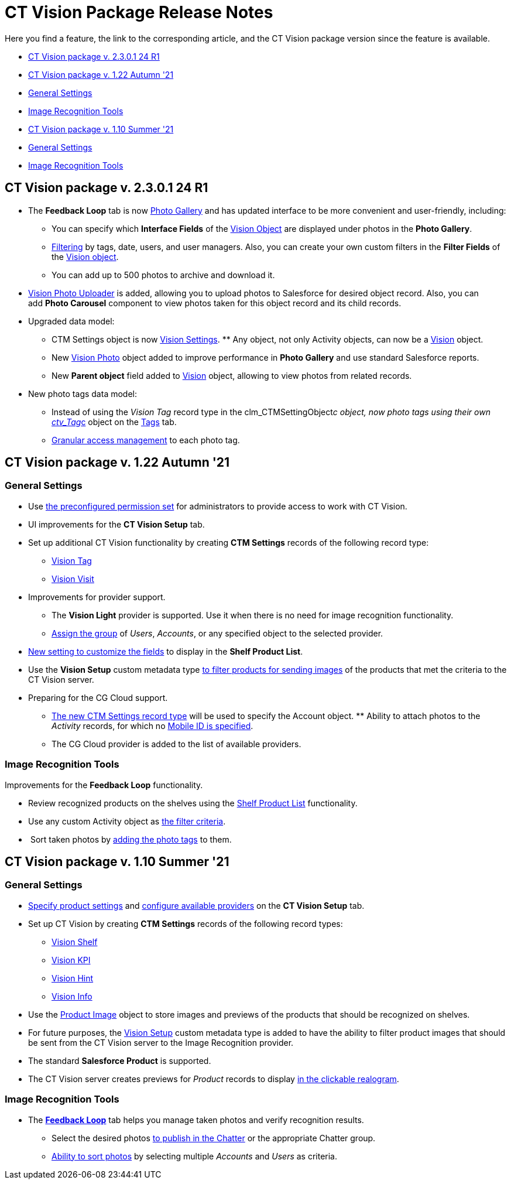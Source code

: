 = CT Vision Package Release Notes

Here you find a feature, the link to the corresponding article, and the
CT Vision package version since the feature is available. 

* link:ct-vision-package-release-notes.html#h2__441053885[CT Vision
package v. 2.3.0.1 24 R1]
* link:ct-vision-package-release-notes.html#h2_1034579388[CT Vision
package v. 1.22 Autumn '21]
* link:ct-vision-package-release-notes.html#h3__1717775038[General
Settings]
* link:ct-vision-package-release-notes.html#h3_1573181099[Image
Recognition Tools]
* link:ct-vision-package-release-notes.html#h2__2005490110[CT Vision
package v. 1.10 Summer '21]
* link:ct-vision-package-release-notes.html#h3_1086671697[General
Settings]
* link:ct-vision-package-release-notes.html#h3__1848120530[Image
Recognition Tools]

[[h2__441053885]]
== CT Vision package v. 2.3.0.1 24 R1

* The *Feedback Loop* tab is now
https://help.customertimes.com/smart/project-ct-vision-lite-en/working-with-ct-vision-lite-in-salesforce-2-9/a/h2_1552458132[Photo
Gallery] and has updated interface to be more convenient and
user-friendly, including:
** You can specify which *Interface Fields* of
the https://help.customertimes.com/articles/ct-vision-lite-en/vision-object-field-reference[Vision
Object] are displayed under photos in the *Photo Gallery*.
** https://help.customertimes.com/smart/project-ct-vision-lite-en/working-with-ct-vision-lite-in-salesforce-2-9/a/h2__1484451922[Filtering]
by tags, date, users, and user managers. Also, you can create your own
custom filters in the *Filter Fields* of the
https://help.customertimes.com/smart/project-ct-vision-lite-en/vision-object-field-reference[Vision
object].
** You can add up to 500 photos to archive and download it.
* https://help.customertimes.com/smart/project-ct-vision-lite-en/working-with-ct-vision-lite-in-salesforce-2-9/a/h2_787411710[Vision
Photo Uploader] is added, allowing you to upload photos to Salesforce
for desired object record. Also, you can add *Photo Carousel* component
to view photos taken for this object record and its child records. 
* Upgraded data model:
** [.object]#CTM Settings# object is now https://help.customertimes.com/smart/project-ct-vision-lite-en/ctm-settings-field-reference-1[Vision Settings]. ** Any object, not only [.object]#Activity# objects, can now be a
https://help.customertimes.com/smart/project-ct-vision-lite-en/vision-object-field-reference[Vision]
object.
** New
https://help.customertimes.com/smart/project-ct-vision-lite-en/vision-photo-field-reference-lite[Vision
Photo] object added to improve performance in *Photo Gallery* and use
standard Salesforce reports.​
** New *Parent object* field added to
https://help.customertimes.com/smart/project-ct-vision-lite-en/vision-object-field-reference[Vision]
object, allowing to view photos from related records.
* New photo tags data model:
** Instead of using the _Vision Tag_ record type in
the [.apiobject]#clm_CTMSettingObject__c# object, now photo tags using their own [.apiobject]#link:tag-field-reference.html[ctv_Tag__c]#
object on the link:adding-photo-tags.html[Tags] tab.  
** link:adding-photo-tags.html#h2__117227442[Granular access management]
to each photo tag.

[[h2_1034579388]]
== CT Vision package v. 1.22 Autumn '21 

[[h3__1717775038]]
=== General Settings 

* Use link:administrator-guide.html[the preconfigured permission
set] for administrators to provide access to work with CT Vision.
* UI improvements for the *CT Vision Setup* tab.
* Set up additional CT Vision functionality by creating *CTM
Settings* records of the following record type: 
** https://help.customertimes.com/smart/project-ct-vision-en/vision-tag-field-refernce[Vision
Tag]
** link:vision-visit-field-reference.html[Vision Visit]
* Improvements for provider support.
** The *Vision Light* provider is supported. Use it when there is no
need for image recognition functionality.
** link:setting-up-integration-with-the-image-recognition-providers.html#h2__725014364[Assign
the group] of _Users_, _Accounts_, or any specified object to the
selected provider.  
* link:setting-up-integration-with-the-image-recognition-providers.html#h2__445124742[New
setting to customize the fields] to display in the *Shelf Product
List*.​
* Use the *Vision Setup* custom metadata
type link:setting-up-integration-with-the-image-recognition-providers.html#h2_1759621515[to
filter products for sending images] of the products that met the
criteria to the CT Vision server.
* Preparing for the CG Cloud support.
** https://help.customertimes.com/smart/project-ct-vision-en/vision-tag-field-refernce[The
new CTM Settings record type] will be used to specify
the [.object]#Account# object. ** Ability to attach photos to the _Activity_ records, for which no link:configuring-ct-mobile-for-work-with-ct-vision.html#h2_395000743[Mobile
ID is specified]. 
** The CG Cloud provider is added to the list of available providers.​



[[h3_1573181099]]
=== Image Recognition Tools 

Improvements for the *Feedback Loop* functionality.

* Review recognized products on the shelves using
the link:working-with-ct-vision-in-salesforce.html#h3_1017582017[Shelf
Product List] functionality.
* Use any custom [.object]#Activity# object as link:working-with-ct-vision-in-salesforce.html#h3_717556108[the
filter criteria].
*  Sort taken photos
by link:working-with-ct-vision-in-salesforce.html#h3_491461789[adding
the photo tags] to them.  

[[h2__2005490110]]
== CT Vision package v. 1.10 Summer '21 

[[h3_1086671697]]
=== General Settings 

* link:specifying-product-objects-and-fields.html[Specify product
settings] and link:setting-up-integration-with-the-image-recognition-providers.html[configure
available providers] on the *CT Vision Setup* tab. 
* Set up CT Vision by creating *CTM Settings* records of the following
record types:
** link:vision-shelf-field-reference.html[Vision Shelf]
** link:vision-kpi-field-reference.html[Vision KPI]
** link:vision-hint-field-reference.html[Vision Hint]
** link:vision-info-field-reference.html[Vision Info]
* Use the link:product-image-field-reference.html[Product Image] object
to store images and previews of the products that should be recognized
on shelves.
* For future purposes, the link:vision-setup-field-reference.html[Vision
Setup] custom metadata type is added to have the ability to filter
product images that should be sent from the CT Vision server to the
Image Recognition provider.
* The standard *Salesforce Product* is supported.
* The CT Vision server creates previews for _Product_ records to
display link:working-with-ct-vision-in-the-ct-mobile-app.html#h3_2072273480[in
the clickable realogram].

[[h3__1848120530]]
=== Image Recognition Tools 

* The *link:working-with-ct-vision-in-the-ct-mobile-app.html[Feedback
Loop]* tab helps you manage taken photos and verify recognition results.
** Select the desired
photos link:working-with-ct-vision-in-salesforce.html#h2_1552458132[to
publish in the Chatter] or the appropriate Chatter group.
** link:working-with-ct-vision-in-salesforce.html#h3_929593309[Ability
to sort photos] by selecting multiple _Accounts_ and _Users_ as
criteria.
